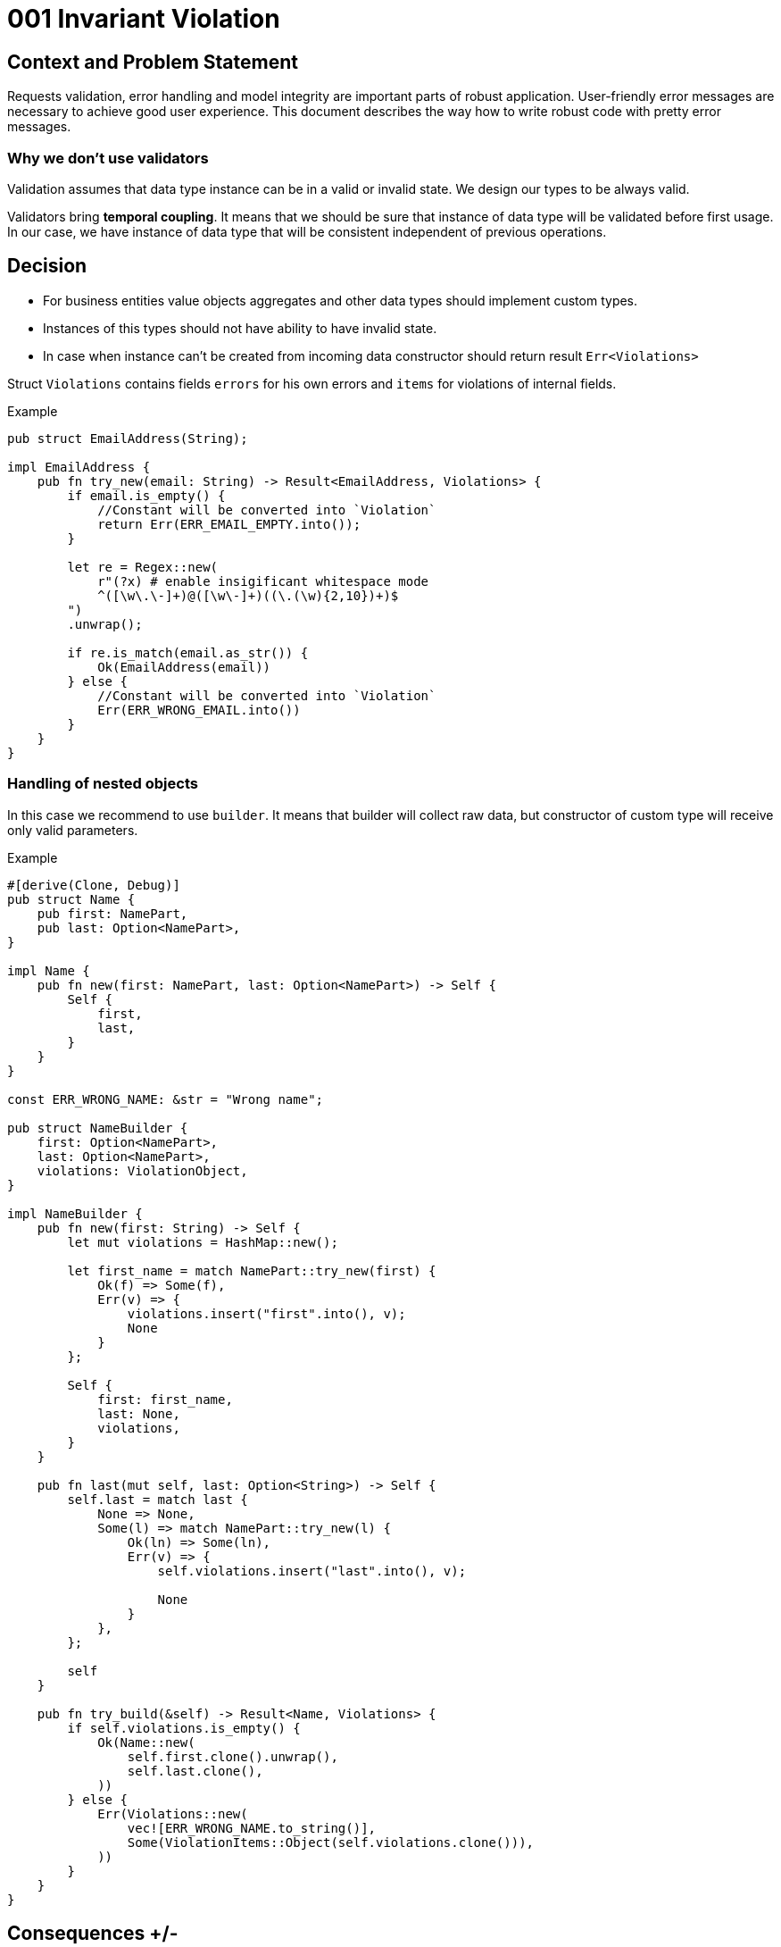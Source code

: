 :source-highlighter: rouge

= 001 Invariant Violation

== Context and Problem Statement
Requests validation, error handling and model integrity are important parts of robust application. User-friendly error messages are necessary to achieve good user experience. This document describes the way how to write robust code with pretty error messages.


=== Why we don't use validators

Validation assumes that data type instance can be in a valid or invalid state. We design our types to be always valid.

Validators bring *temporal coupling*. It means that we should be sure that instance of data type will be validated before first usage. In our case, we have instance of data type that will be consistent independent of previous operations.



== Decision

* For business entities value objects aggregates and other data types should implement custom types.
* Instances of this types should not have ability to have invalid state.
* In case when instance can't be created from incoming data constructor should return result `Err<Violations>`

Struct `Violations` contains fields `errors` for his own errors and `items` for violations of internal fields.

.Example
[source, rust]
----
pub struct EmailAddress(String);

impl EmailAddress {
    pub fn try_new(email: String) -> Result<EmailAddress, Violations> {
        if email.is_empty() {
            //Constant will be converted into `Violation`
            return Err(ERR_EMAIL_EMPTY.into());
        }

        let re = Regex::new(
            r"(?x) # enable insigificant whitespace mode
            ^([\w\.\-]+)@([\w\-]+)((\.(\w){2,10})+)$
        ")
        .unwrap();

        if re.is_match(email.as_str()) {
            Ok(EmailAddress(email))
        } else {
            //Constant will be converted into `Violation`
            Err(ERR_WRONG_EMAIL.into())
        }
    }
}
----

=== Handling of nested objects

In this case we recommend to use `builder`. It means that builder will collect raw data, but constructor of custom type will receive only valid parameters.

.Example
[source, rust]
----
#[derive(Clone, Debug)]
pub struct Name {
    pub first: NamePart,
    pub last: Option<NamePart>,
}

impl Name {
    pub fn new(first: NamePart, last: Option<NamePart>) -> Self {
        Self {
            first,
            last,
        }
    }
}

const ERR_WRONG_NAME: &str = "Wrong name";

pub struct NameBuilder {
    first: Option<NamePart>,
    last: Option<NamePart>,
    violations: ViolationObject,
}

impl NameBuilder {
    pub fn new(first: String) -> Self {
        let mut violations = HashMap::new();

        let first_name = match NamePart::try_new(first) {
            Ok(f) => Some(f),
            Err(v) => {
                violations.insert("first".into(), v);
                None
            }
        };

        Self {
            first: first_name,
            last: None,
            violations,
        }
    }

    pub fn last(mut self, last: Option<String>) -> Self {
        self.last = match last {
            None => None,
            Some(l) => match NamePart::try_new(l) {
                Ok(ln) => Some(ln),
                Err(v) => {
                    self.violations.insert("last".into(), v);

                    None
                }
            },
        };

        self
    }

    pub fn try_build(&self) -> Result<Name, Violations> {
        if self.violations.is_empty() {
            Ok(Name::new(
                self.first.clone().unwrap(),
                self.last.clone(),
            ))
        } else {
            Err(Violations::new(
                vec![ERR_WRONG_NAME.to_string()],
                Some(ViolationItems::Object(self.violations.clone())),
            ))
        }
    }
}


----

== Consequences +/-
<TBD>
-

== How to check (Validation)
<TBD>

== Links
<TBD>